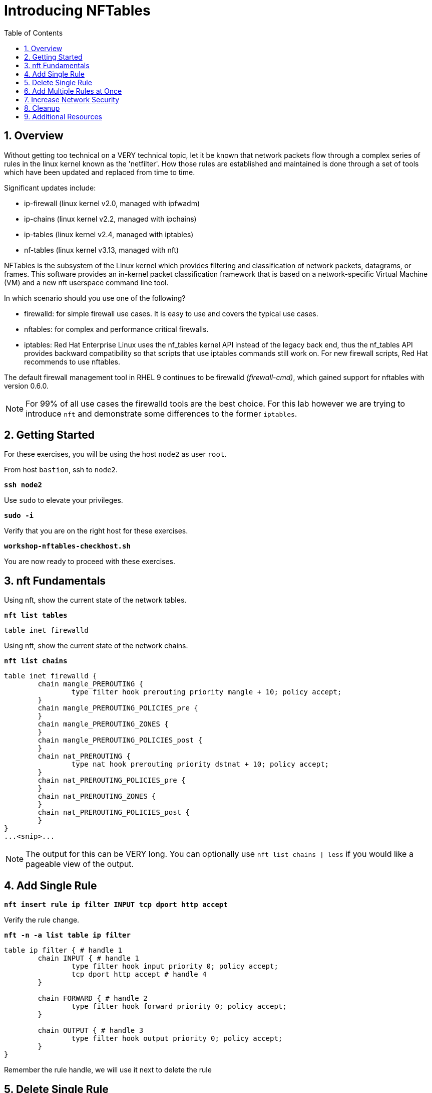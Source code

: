 :sectnums:
:sectnumlevels: 3
:markup-in-source: verbatim,attributes,quotes
ifdef::env-github[]
:tip-caption: :bulb:
:note-caption: :information_source:
:important-caption: :heavy_exclamation_mark:
:caution-caption: :fire:
:warning-caption: :warning:
endif::[]
:format_cmd_exec: source,options="nowrap",subs="{markup-in-source}",role="copy"
:format_cmd_output: bash,options="nowrap",subs="{markup-in-source}"
ifeval::["%cloud_provider%" == "ec2"]
:format_cmd_exec: source,options="nowrap",subs="{markup-in-source}",role="execute"
endif::[]



:toc:
:toclevels: 1

= Introducing NFTables

== Overview

Without getting too technical on a VERY technical topic, let it be known that network packets flow through a complex series of rules in the linux kernel known as the 'netfilter'.  How those rules are established and maintained is done through a set of tools which have been updated and replaced from time to time.

Significant updates include:

  * ip-firewall (linux kernel v2.0, managed with ipfwadm)
  * ip-chains (linux kernel v2.2, managed with ipchains)
  * ip-tables (linux kernel v2.4, managed with iptables)
  * nf-tables (linux kernel v3.13, managed with nft)

NFTables is the subsystem of the Linux kernel which provides filtering and classification of network packets, datagrams, or frames. This software provides an in-kernel packet classification framework that is based on a network-specific Virtual Machine (VM) and a new nft userspace command line tool.

In which scenario should you use one of the following?

  * firewalld: for simple firewall use cases. It is easy to use and covers the typical use cases.
  * nftables: for complex and performance critical firewalls.
  * iptables: Red Hat Enterprise Linux uses the nf_tables kernel API instead of the legacy back end, thus the nf_tables API provides backward compatibility so that scripts that use iptables commands still work on. For new firewall scripts, Red Hat recommends to use nftables.

The default firewall management tool in RHEL 9 continues to be firewalld _(firewall-cmd)_, which gained support for nftables with version 0.6.0.

NOTE: For 99% of all use cases the firewalld tools are the best choice.  For this lab however we are trying to introduce `nft` and demonstrate some differences to the former `iptables`.

== Getting Started

For these exercises, you will be using the host `node2` as user `root`.

From host `bastion`, ssh to `node2`.

[{format_cmd_exec}]
----
*ssh node2*
----

Use `sudo` to elevate your privileges.

[{format_cmd_exec}]
----
*sudo -i*
----

Verify that you are on the right host for these exercises.

[{format_cmd_exec}]
----
*workshop-nftables-checkhost.sh*
----

You are now ready to proceed with these exercises.

== nft Fundamentals

Using nft, show the current state of the network tables.

[{format_cmd_exec}]
----
*nft list tables*
----

[{format_cmd_output}]
----
table inet firewalld
----

Using nft, show the current state of the network chains.

[{format_cmd_exec}]
----
*nft list chains*
----

[{format_cmd_output}]
----
table inet firewalld {
        chain mangle_PREROUTING {
                type filter hook prerouting priority mangle + 10; policy accept;
        }
        chain mangle_PREROUTING_POLICIES_pre {
        }
        chain mangle_PREROUTING_ZONES {
        }
        chain mangle_PREROUTING_POLICIES_post {
        }
        chain nat_PREROUTING {
                type nat hook prerouting priority dstnat + 10; policy accept;
        }
        chain nat_PREROUTING_POLICIES_pre {
        }
        chain nat_PREROUTING_ZONES {
        }
        chain nat_PREROUTING_POLICIES_post {
        }
}
...<snip>...
----

NOTE: The output for this can be VERY long.  You can optionally use `nft list chains | less` if you would like a pageable view of the output.

== Add Single Rule

[{format_cmd_exec}]
----
*nft insert rule ip filter INPUT tcp dport http accept*
----

Verify the rule change.

[{format_cmd_exec}]
----
*nft -n -a list table ip filter*
----

[{format_cmd_output}]
----
table ip filter { # handle 1
        chain INPUT { # handle 1
                type filter hook input priority 0; policy accept;
                tcp dport http accept # handle 4
        }

        chain FORWARD { # handle 2
                type filter hook forward priority 0; policy accept;
        }

        chain OUTPUT { # handle 3
                type filter hook output priority 0; policy accept;
        }
}
----

Remember the rule handle, we will use it next to delete the rule

== Delete Single Rule

[{format_cmd_exec}]
----
*nft delete rule filter INPUT handle 4*
----

Verify the rule change.

[{format_cmd_exec}]
----
*nft -n -a list table ip filter*
----

[{format_cmd_output}]
----
table ip filter { # handle 1
        chain INPUT { # handle 1
                type filter hook input priority 0; policy accept;
        }

        chain FORWARD { # handle 2
                type filter hook forward priority 0; policy accept;
        }

        chain OUTPUT { # handle 3
                type filter hook output priority 0; policy accept;
        }
}
----


== Add Multiple Rules at Once

[{format_cmd_exec}]
----
*nft insert rule ip filter INPUT tcp dport { ssh, http, https, 8181 } accept*
----

Verify the new rules.

[{format_cmd_exec}]
----
*nft -n -a list table ip filter*
----

[{format_cmd_output}]
----
table ip filter { # handle 1
        chain INPUT { # handle 1
                type filter hook input priority 0; policy accept;
                tcp dport { ssh, http, https, 8181 } accept # handle 6
        }

        chain FORWARD { # handle 2
                type filter hook forward priority 0; policy accept;
        }

        chain OUTPUT { # handle 3
                type filter hook output priority 0; policy accept;
        }
}
----

== Increase Network Security

WARNING: DO NOT do this step unless you successfully completed "Add Multiple Rules at Once" above.  You will get locked out of your network connection to node2.example.com if you have not.

Set the INPUT chain default policy to drop all traffic not specifically accepted.

[{format_cmd_exec}]
----
*nft add chain ip filter INPUT { type filter hook input priority 0\; policy drop\; }*
----

Verify Increased Security

[{format_cmd_exec}]
----
*nft -n -a list table ip filter*
----

[{format_cmd_output}]
----
table ip filter { # handle 1
        chain INPUT { # handle 1
                type filter hook input priority 0; policy drop;
                tcp dport { ssh, http, https, 8181 } accept # handle 6
        }

        chain FORWARD { # handle 2
                type filter hook forward priority 0; policy accept;
        }

        chain OUTPUT { # handle 3
                type filter hook output priority 0; policy accept;
        }
}
----

== Cleanup

Remove rules added during this exercise.  We begin by setting the INPUT chain default policy to accept all traffic.

[{format_cmd_exec}]
----
*nft add chain ip filter INPUT { type filter hook input priority 0\; policy accept\; }*
----

Now find the handle and remove the rule currently allowing access for SSH, HTTP, HTTPS, and 8181

[{format_cmd_exec}]
----
*nft -n -a list table ip filter*
----

[{format_cmd_output}]
----
table ip filter { # handle 1
        chain INPUT { # handle 1
                type filter hook input priority 0; policy accept;
                tcp dport { ssh, http, https, 8181 } accept # handle 6
        }

        chain FORWARD { # handle 2
                type filter hook forward priority 0; policy accept;
        }

        chain OUTPUT { # handle 3
                type filter hook output priority 0; policy accept;
        }
}
----

In the output above, we determine the handle for our rule is '6'.

[{format_cmd_exec}]
----
*nft delete rule filter INPUT handle 6*
----

NOTE: You can also use the 'flush' option to clear an entire table: `nft flush table ip filter`

Verify that everything is back to normal

[{format_cmd_exec}]
----
*nft -n -a list table ip filter*
----

[{format_cmd_output}]
----
table ip filter { # handle 1
        chain INPUT { # handle 1
                type filter hook input priority 0; policy accept;
        }

        chain FORWARD { # handle 2
                type filter hook forward priority 0; policy accept;
        }

        chain OUTPUT { # handle 3
                type filter hook output priority 0; policy accept;
        }
}
----

== Additional Resources

You can find more information:

  * link:https://netfilter.org/projects/nftables[Project Page]
  * link:https://en.wikipedia.org/wiki/Nftables[Wikipedia NFTables]
  * link:https://wiki.nftables.org/wiki-nftables/index.php/Main_Page[NFTables How-To]
  * link:https://wiki.nftables.org/wiki-nftables/index.php/Quick_reference-nftables_in_10_minutes[Quick Reference]
  * link:https://access.redhat.com/documentation/en-us/red_hat_enterprise_linux/9/html/configuring_firewalls_and_packet_filters/getting-started-with-nftables_firewall-packet-filters[Getting started with nftables]

[discrete]
== End of Unit

ifdef::env-github[]
link:../RHEL9-Workshop.adoc#toc[Return to TOC]
endif::[]

////
Always end files with a blank line to avoid include problems.
////
